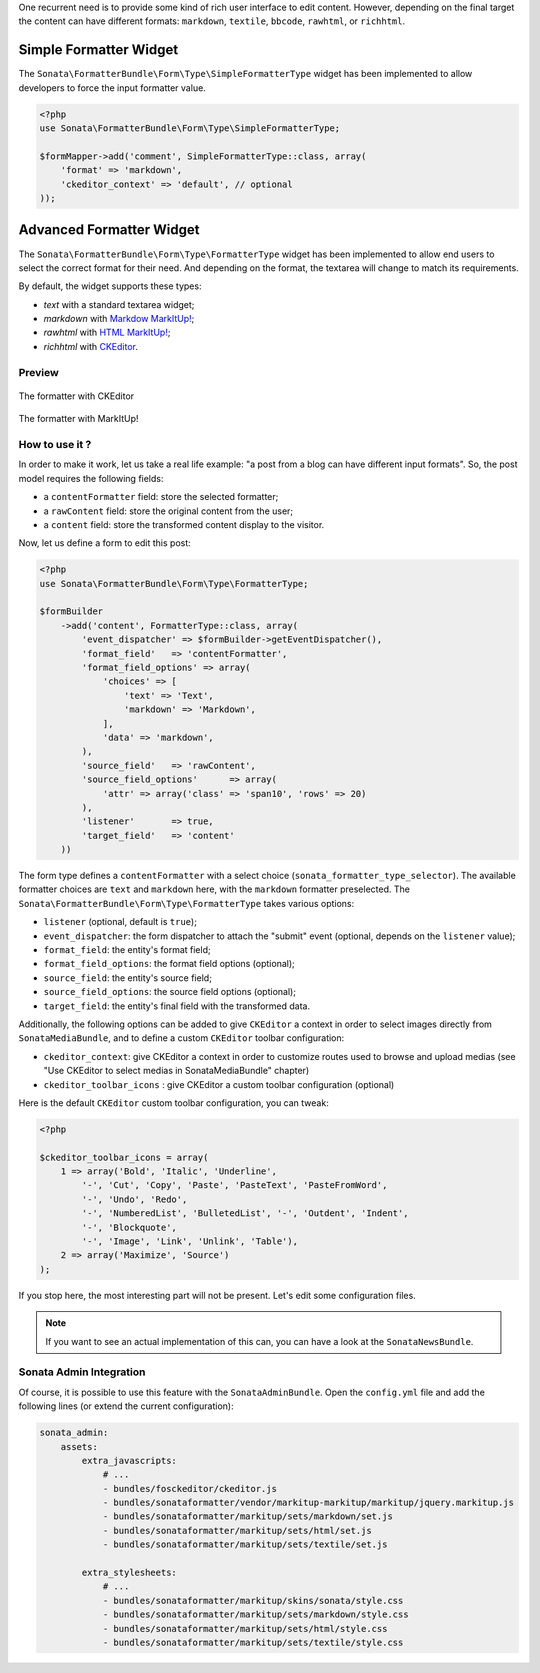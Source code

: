 .. index::
    double: Widget; Usage
    double: Widget; Configuration


One recurrent need is to provide some kind of rich user interface to
edit content.
However, depending on the final target the content can have different
formats: ``markdown``, ``textile``, ``bbcode``, ``rawhtml``, or
``richhtml``.

Simple Formatter Widget
=======================

The ``Sonata\FormatterBundle\Form\Type\SimpleFormatterType`` widget has
been implemented to allow developers to force the input formatter value.

.. code-block:: php

    <?php
    use Sonata\FormatterBundle\Form\Type\SimpleFormatterType;

    $formMapper->add('comment', SimpleFormatterType::class, array(
        'format' => 'markdown',
        'ckeditor_context' => 'default', // optional
    ));

Advanced Formatter Widget
=========================

The ``Sonata\FormatterBundle\Form\Type\FormatterType`` widget has been
implemented to allow end users to select the correct format for their
need.  And depending on the format, the textarea will change to match
its requirements.

By default, the widget supports these types:

* `text` with a standard textarea widget;
* `markdown` with `Markdow MarkItUp! <http://markitup.jaysalvat.com/examples/markdown/>`_;
* `rawhtml` with `HTML MarkItUp! <http://markitup.jaysalvat.com/examples/html/>`_;
* `richhtml` with `CKEditor <http://ckeditor.com/>`_.

Preview
-------

.. figure:: ../images/formatter_with_ckeditor.png
   :align: center
   :alt: formatter with CKEditor

   The formatter with CKEditor

.. figure:: ../images/formatter_with_markitup.png
   :align: center
   :alt: formatter with MarkItUp!

   The formatter with MarkItUp!


How to use it ?
---------------

In order to make it work, let us take a real life example: "a post from a
blog can have different input formats".
So, the post model requires the following fields:

* a ``contentFormatter`` field: store the selected formatter;
* a ``rawContent`` field: store the original content from the user;
* a ``content`` field: store the transformed content display to the visitor.

Now, let us define a form to edit this post:

.. code-block:: php

    <?php
    use Sonata\FormatterBundle\Form\Type\FormatterType;

    $formBuilder
        ->add('content', FormatterType::class, array(
            'event_dispatcher' => $formBuilder->getEventDispatcher(),
            'format_field'   => 'contentFormatter',
            'format_field_options' => array(
                'choices' => [
                    'text' => 'Text',
                    'markdown' => 'Markdown',
                ],
                'data' => 'markdown',
            ),
            'source_field'   => 'rawContent',
            'source_field_options'      => array(
                'attr' => array('class' => 'span10', 'rows' => 20)
            ),
            'listener'       => true,
            'target_field'   => 'content'
        ))

The form type defines a ``contentFormatter`` with a select choice
(``sonata_formatter_type_selector``).
The available formatter choices are ``text`` and ``markdown`` here, with
the ``markdown`` formatter preselected.
The ``Sonata\FormatterBundle\Form\Type\FormatterType`` takes various
options:

* ``listener`` (optional, default is ``true``);
* ``event_dispatcher``: the form dispatcher to attach the "submit" event
  (optional, depends on the ``listener`` value);
* ``format_field``: the entity's format field;
* ``format_field_options``: the format field options (optional);
* ``source_field``: the entity's source field;
* ``source_field_options``: the source field options (optional);
* ``target_field``: the entity's final field with the transformed data.

Additionally, the following options can be added to give ``CKEditor`` a
context in order to select images directly from ``SonataMediaBundle``,
and to define a custom ``CKEditor`` toolbar configuration:

* ``ckeditor_context``: give CKEditor a context in order to customize
  routes used to browse and upload medias (see "Use CKEditor to select
  medias in SonataMediaBundle" chapter)
* ``ckeditor_toolbar_icons`` : give CKEditor a custom toolbar
  configuration (optional)

Here is the default ``CKEditor`` custom toolbar configuration, you can tweak:

.. code-block:: php

    <?php

    $ckeditor_toolbar_icons = array(
        1 => array('Bold', 'Italic', 'Underline',
            '-', 'Cut', 'Copy', 'Paste', 'PasteText', 'PasteFromWord',
            '-', 'Undo', 'Redo',
            '-', 'NumberedList', 'BulletedList', '-', 'Outdent', 'Indent',
            '-', 'Blockquote',
            '-', 'Image', 'Link', 'Unlink', 'Table'),
        2 => array('Maximize', 'Source')
    );

If you stop here, the most interesting part will not be present. Let's
edit some configuration files.

.. note::

    If you want to see an actual implementation of this can, you can
    have a look at the ``SonataNewsBundle``.


Sonata Admin Integration
------------------------

Of course, it is possible to use this feature with the
``SonataAdminBundle``.
Open the ``config.yml`` file and add the following lines (or extend the
current configuration):

.. code-block:: yaml

    sonata_admin:
        assets:
            extra_javascripts:
                # ...
                - bundles/fosckeditor/ckeditor.js
                - bundles/sonataformatter/vendor/markitup-markitup/markitup/jquery.markitup.js
                - bundles/sonataformatter/markitup/sets/markdown/set.js
                - bundles/sonataformatter/markitup/sets/html/set.js
                - bundles/sonataformatter/markitup/sets/textile/set.js

            extra_stylesheets:
                # ...
                - bundles/sonataformatter/markitup/skins/sonata/style.css
                - bundles/sonataformatter/markitup/sets/markdown/style.css
                - bundles/sonataformatter/markitup/sets/html/style.css
                - bundles/sonataformatter/markitup/sets/textile/style.css
